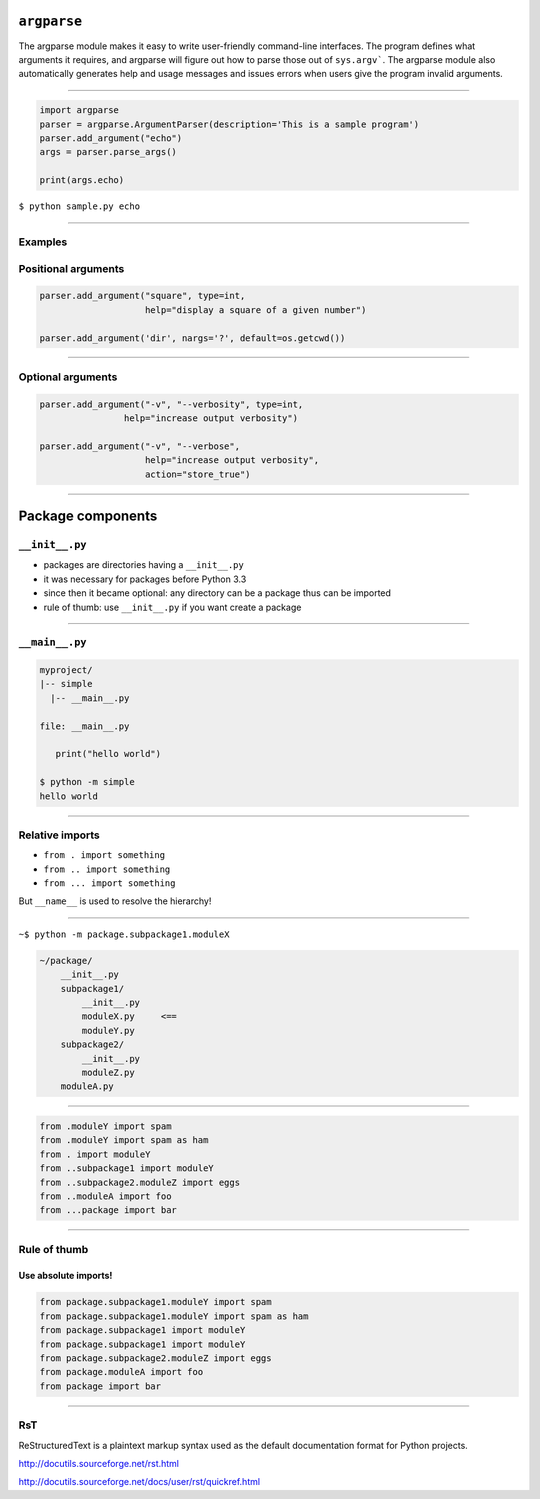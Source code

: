 ``argparse``
------------

The argparse module makes it easy to write user-friendly command-line interfaces. The program defines what arguments it requires, and argparse will figure out how to parse those out of ``sys.argv```. The argparse module also automatically generates help and usage messages and issues errors when users give the program invalid arguments.

------------------------------------------------------

.. code-block:: python

    import argparse
    parser = argparse.ArgumentParser(description='This is a sample program')
    parser.add_argument("echo")
    args = parser.parse_args()

    print(args.echo)

``$ python sample.py echo``

------------------------------------------------------

Examples
~~~~~~~~

Positional arguments
~~~~~~~~~~~~~~~~~~~~~~

.. code-block:: python

    parser.add_argument("square", type=int,
                        help="display a square of a given number")

    parser.add_argument('dir', nargs='?', default=os.getcwd())

------------------------------------------------------

Optional arguments
~~~~~~~~~~~~~~~~~~~~~~

.. code-block:: python

    parser.add_argument("-v", "--verbosity", type=int,
                    help="increase output verbosity")

    parser.add_argument("-v", "--verbose",
                        help="increase output verbosity",
                        action="store_true")

------------------------------------------------------

Package components
------------------

``__init__.py``
~~~~~~~~~~~~~~~~~

* packages are directories having a ``__init__.py``
* it was necessary for packages before Python 3.3
* since then it became optional: any directory can be a package thus can be imported
* rule of thumb: use ``__init__.py`` if you want create a package

------------------------------------------------------

``__main__.py``
~~~~~~~~~~~~~~~~~

.. code-block:: None

    myproject/
    |-- simple
      |-- __main__.py

    file: __main__.py

       print("hello world")

    $ python -m simple
    hello world



------------------------------------------------------

Relative imports
~~~~~~~~~~~~~~~~~

* ``from . import something``
* ``from .. import something``
* ``from ... import something``

But ``__name__`` is used to resolve the hierarchy!

------------------------------------------------------

``~$ python -m package.subpackage1.moduleX``

.. code-block:: none

    ~/package/
        __init__.py
        subpackage1/
            __init__.py
            moduleX.py     <==
            moduleY.py
        subpackage2/
            __init__.py
            moduleZ.py
        moduleA.py

------------------------------------------------------

.. code-block:: python

    from .moduleY import spam
    from .moduleY import spam as ham
    from . import moduleY
    from ..subpackage1 import moduleY
    from ..subpackage2.moduleZ import eggs
    from ..moduleA import foo
    from ...package import bar

------------------------------------------------------

Rule of thumb
~~~~~~~~~~~~~

Use absolute imports!
'''''''''''''''''''''''''''


.. code-block:: python

    from package.subpackage1.moduleY import spam
    from package.subpackage1.moduleY import spam as ham
    from package.subpackage1 import moduleY
    from package.subpackage1 import moduleY
    from package.subpackage2.moduleZ import eggs
    from package.moduleA import foo
    from package import bar



------------------------------------------------------

RsT
~~~

ReStructuredText is a plaintext markup syntax used as the default documentation format for Python projects.

http://docutils.sourceforge.net/rst.html

http://docutils.sourceforge.net/docs/user/rst/quickref.html
